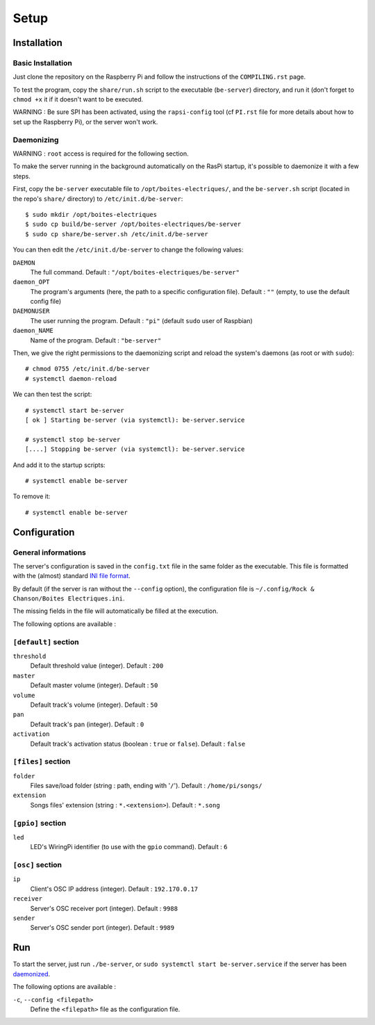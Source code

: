 Setup
=====

Installation
------------

Basic Installation
~~~~~~~~~~~~~~~~~~

Just clone the repository on the Raspberry Pi and follow the instructions of the ``COMPILING.rst`` page.

To test the program, copy the ``share/run.sh`` script to the executable (``be-server``) directory, and run it (don't forget to ``chmod +x`` it if it doesn't want to be executed.

WARNING : Be sure SPI has been activated, using the ``rapsi-config`` tool (cf ``PI.rst`` file for more details about how to set up the Raspberry Pi), or the server won't work.

.. _daemonized:

Daemonizing
~~~~~~~~~~~

WARNING : ``root`` access is required for the following section.

To make the server running in the background automatically on the RasPi startup, it's possible to daemonize it with a few steps.

First, copy the ``be-server`` executable file to ``/opt/boites-electriques/``, and the ``be-server.sh`` script (located in the repo's ``share/`` directory) to ``/etc/init.d/be-server``::

  $ sudo mkdir /opt/boites-electriques
  $ sudo cp build/be-server /opt/boites-electriques/be-server
  $ sudo cp share/be-server.sh /etc/init.d/be-server

You can then edit the ``/etc/init.d/be-server`` to change the following values:

``DAEMON`` 
  The full command.
  Default : ``"/opt/boites-electriques/be-server"``
  
``daemon_OPT`` 
  The program's arguments (here, the path to a specific configuration file).
  Default : ``""`` (empty, to use the default config file)

``DAEMONUSER``
  The user running the program.
  Default : ``"pi"`` (default ``sudo`` user of Raspbian)
  
``daemon_NAME``
  Name of the program.
  Default : ``"be-server"``

Then, we give the right permissions to the daemonizing script and reload the system's daemons (as root or with ``sudo``)::

  # chmod 0755 /etc/init.d/be-server
  # systemctl daemon-reload

We can then test the script::

  # systemctl start be-server
  [ ok ] Starting be-server (via systemctl): be-server.service
  
  # systemctl stop be-server
  [....] Stopping be-server (via systemctl): be-server.service

And add it to the startup scripts::
  
  # systemctl enable be-server

To remove it::

  # systemctl enable be-server

Configuration
-------------

General informations
~~~~~~~~~~~~~~~~~~~~

The server's configuration is saved in the ``config.txt`` file in the same folder as the executable.
This file is formatted with the (almost) standard `INI file format <https://en.wikipedia.org/wiki/INI_file>`_.

By default (if the server is ran without the ``--config`` option), the configuration file is ``~/.config/Rock & Chanson/Boites Electriques.ini``.

The missing fields in the file will automatically be filled at the execution.

The following options are available :
  
``[default]`` section
~~~~~~~~~~~~~~~~~~~~~~~~~~~~  
  
``threshold``
  Default threshold value (integer).
  Default : ``200``
  
``master``
  Default master volume (integer).
  Default : ``50``
  
``volume``
  Default track's volume (integer).
  Default : ``50``

``pan``
  Default track's pan (integer).
  Default : ``0``

``activation``
  Default track's activation status (boolean : ``true`` or ``false``).
  Default : ``false``
  
``[files]`` section
~~~~~~~~~~~~~~~~~~~
  
``folder``
  Files save/load folder (string : path, ending with '``/``').
  Default : ``/home/pi/songs/``
  
``extension``
  Songs files' extension (string : ``*.<extension>``).
  Default : ``*.song``

``[gpio]`` section
~~~~~~~~~~~~~~~~~~

``led``
  LED's WiringPi identifier (to use with the ``gpio`` command).
  Default : ``6``

``[osc]`` section
~~~~~~~~~~~~~~~~~

``ip``
  Client's OSC IP address (integer).
  Default : ``192.170.0.17``
  
``receiver``
  Server's OSC receiver port (integer).
  Default : ``9988``
  
``sender``
  Server's OSC sender port (integer).
  Default : ``9989``
  
Run
---

To start the server, just run ``./be-server``, or ``sudo systemctl start be-server.service`` if the server has been daemonized_.

The following options are available :

``-c``, ``--config <filepath>``
  Define the ``<filepath>`` file as the configuration file.
